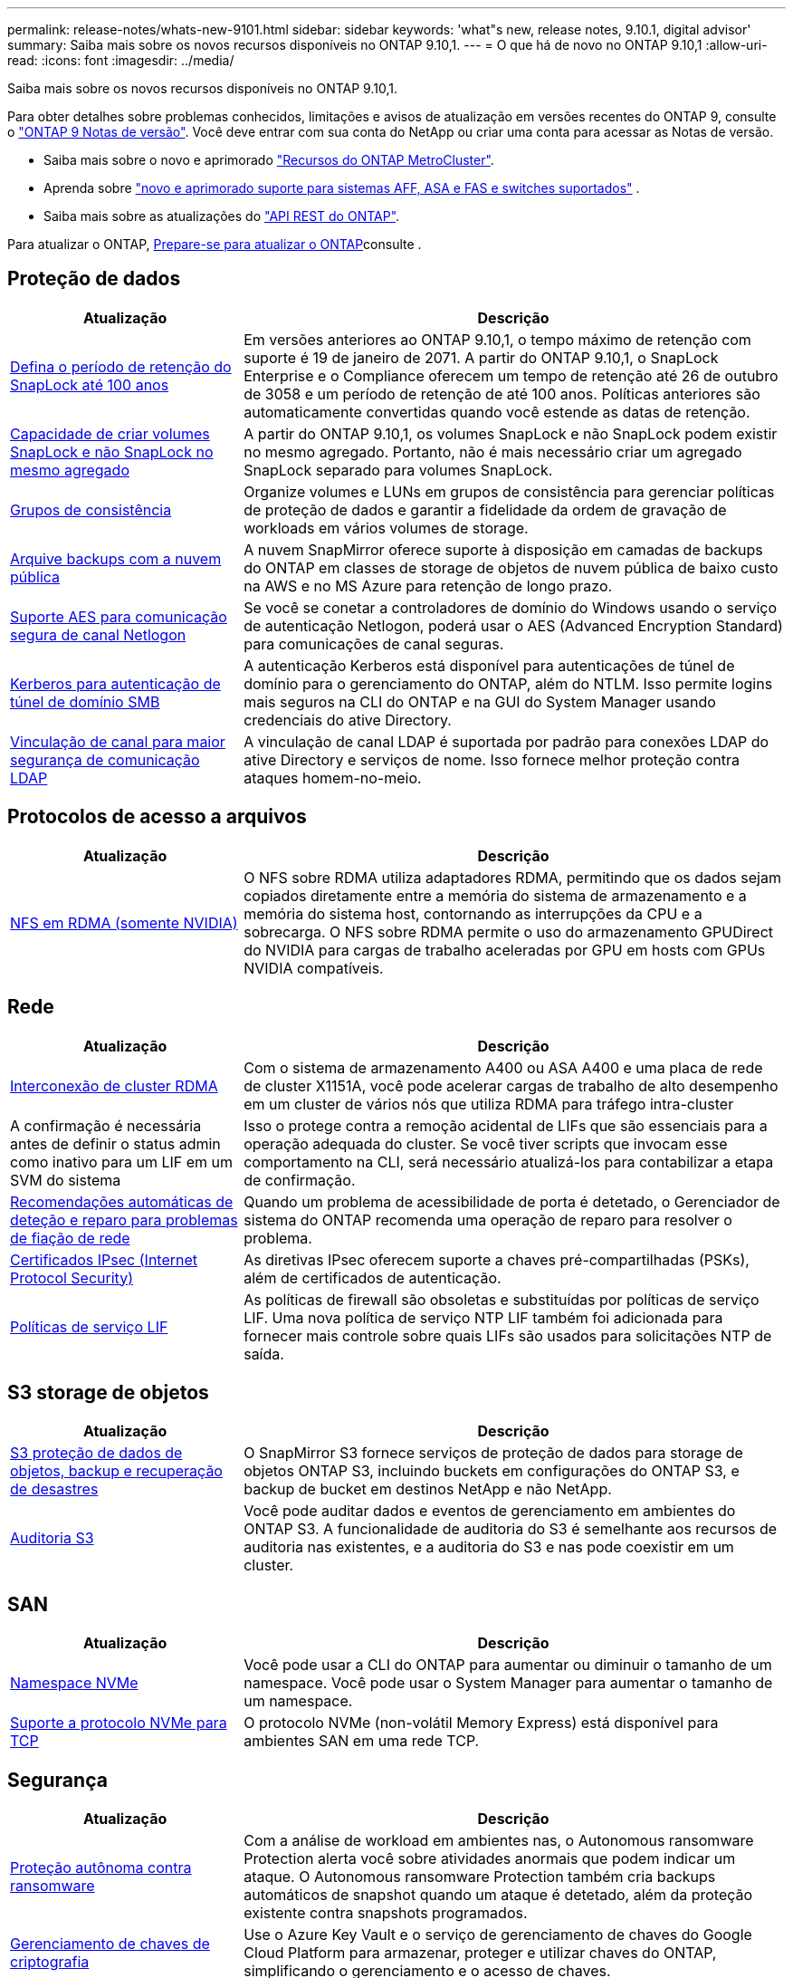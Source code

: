 ---
permalink: release-notes/whats-new-9101.html 
sidebar: sidebar 
keywords: 'what"s new, release notes, 9.10.1, digital advisor' 
summary: Saiba mais sobre os novos recursos disponíveis no ONTAP 9.10,1. 
---
= O que há de novo no ONTAP 9.10,1
:allow-uri-read: 
:icons: font
:imagesdir: ../media/


[role="lead"]
Saiba mais sobre os novos recursos disponíveis no ONTAP 9.10,1.

Para obter detalhes sobre problemas conhecidos, limitações e avisos de atualização em versões recentes do ONTAP 9, consulte o https://library.netapp.com/ecm/ecm_download_file/ECMLP2492508["ONTAP 9 Notas de versão"^]. Você deve entrar com sua conta do NetApp ou criar uma conta para acessar as Notas de versão.

* Saiba mais sobre o novo e aprimorado https://docs.netapp.com/us-en/ontap-metrocluster/releasenotes/mcc-new-features.html["Recursos do ONTAP MetroCluster"^].
* Aprenda sobre  https://docs.netapp.com/us-en/ontap-systems/whats-new.html["novo e aprimorado suporte para sistemas AFF, ASA e FAS e switches suportados"^] .
* Saiba mais sobre as atualizações do https://docs.netapp.com/us-en/ontap-automation/whats_new.html["API REST do ONTAP"^].


Para atualizar o ONTAP, xref:../upgrade/create-upgrade-plan.html[Prepare-se para atualizar o ONTAP]consulte .



== Proteção de dados

[cols="30%,70%"]
|===
| Atualização | Descrição 


| xref:../snaplock/set-retention-period-task.html[Defina o período de retenção do SnapLock até 100 anos] | Em versões anteriores ao ONTAP 9.10,1, o tempo máximo de retenção com suporte é 19 de janeiro de 2071. A partir do ONTAP 9.10,1, o SnapLock Enterprise e o Compliance oferecem um tempo de retenção até 26 de outubro de 3058 e um período de retenção de até 100 anos. Políticas anteriores são automaticamente convertidas quando você estende as datas de retenção. 


| xref:../snaplock/set-retention-period-task.html[Capacidade de criar volumes SnapLock e não SnapLock no mesmo agregado] | A partir do ONTAP 9.10,1, os volumes SnapLock e não SnapLock podem existir no mesmo agregado. Portanto, não é mais necessário criar um agregado SnapLock separado para volumes SnapLock. 


| xref:../consistency-groups/index.html[Grupos de consistência] | Organize volumes e LUNs em grupos de consistência para gerenciar políticas de proteção de dados e garantir a fidelidade da ordem de gravação de workloads em vários volumes de storage. 


| xref:../concepts/snapmirror-cloud-backups-object-store-concept.html[Arquive backups com a nuvem pública] | A nuvem SnapMirror oferece suporte à disposição em camadas de backups do ONTAP em classes de storage de objetos de nuvem pública de baixo custo na AWS e no MS Azure para retenção de longo prazo. 


| xref:../authentication/enable-ad-users-groups-access-cluster-svm-task.html[Suporte AES para comunicação segura de canal Netlogon] | Se você se conetar a controladores de domínio do Windows usando o serviço de autenticação Netlogon, poderá usar o AES (Advanced Encryption Standard) para comunicações de canal seguras. 


| xref:../authentication/configure-authentication-tunnel-task.html[Kerberos para autenticação de túnel de domínio SMB] | A autenticação Kerberos está disponível para autenticações de túnel de domínio para o gerenciamento do ONTAP, além do NTLM. Isso permite logins mais seguros na CLI do ONTAP e na GUI do System Manager usando credenciais do ative Directory. 


| xref:../nfs-config/using-ldap-concept.html[Vinculação de canal para maior segurança de comunicação LDAP] | A vinculação de canal LDAP é suportada por padrão para conexões LDAP do ative Directory e serviços de nome. Isso fornece melhor proteção contra ataques homem-no-meio. 
|===


== Protocolos de acesso a arquivos

[cols="30%,70%"]
|===
| Atualização | Descrição 


| xref:../nfs-rdma/index.html[NFS em RDMA (somente NVIDIA)] | O NFS sobre RDMA utiliza adaptadores RDMA, permitindo que os dados sejam copiados diretamente entre a memória do sistema de armazenamento e a memória do sistema host, contornando as interrupções da CPU e a sobrecarga. O NFS sobre RDMA permite o uso do armazenamento GPUDirect do NVIDIA para cargas de trabalho aceleradas por GPU em hosts com GPUs NVIDIA compatíveis. 
|===


== Rede

[cols="30%,70%"]
|===
| Atualização | Descrição 


| xref:../concepts/rdma-concept.html[Interconexão de cluster RDMA] | Com o sistema de armazenamento A400 ou ASA A400 e uma placa de rede de cluster X1151A, você pode acelerar cargas de trabalho de alto desempenho em um cluster de vários nós que utiliza RDMA para tráfego intra-cluster 


| A confirmação é necessária antes de definir o status admin como inativo para um LIF em um SVM do sistema  a| 
Isso o protege contra a remoção acidental de LIFs que são essenciais para a operação adequada do cluster. Se você tiver scripts que invocam esse comportamento na CLI, será necessário atualizá-los para contabilizar a etapa de confirmação.



| xref:../networking/repair_port_reachability.html[Recomendações automáticas de deteção e reparo para problemas de fiação de rede] | Quando um problema de acessibilidade de porta é detetado, o Gerenciador de sistema do ONTAP recomenda uma operação de reparo para resolver o problema. 


| xref:../networking/ipsec-prepare.html[Certificados IPsec (Internet Protocol Security)] | As diretivas IPsec oferecem suporte a chaves pré-compartilhadas (PSKs), além de certificados de autenticação. 


| xref:../networking/lifs_and_service_policies96.html[Políticas de serviço LIF] | As políticas de firewall são obsoletas e substituídas por políticas de serviço LIF. Uma nova política de serviço NTP LIF também foi adicionada para fornecer mais controle sobre quais LIFs são usados para solicitações NTP de saída. 
|===


== S3 storage de objetos

[cols="30%,70%"]
|===
| Atualização | Descrição 


| xref:../s3-snapmirror/index.html[S3 proteção de dados de objetos, backup e recuperação de desastres] | O SnapMirror S3 fornece serviços de proteção de dados para storage de objetos ONTAP S3, incluindo buckets em configurações do ONTAP S3, e backup de bucket em destinos NetApp e não NetApp. 


| xref:../s3-audit/index.html[Auditoria S3] | Você pode auditar dados e eventos de gerenciamento em ambientes do ONTAP S3. A funcionalidade de auditoria do S3 é semelhante aos recursos de auditoria nas existentes, e a auditoria do S3 e nas pode coexistir em um cluster. 
|===


== SAN

[cols="30%,70%"]
|===
| Atualização | Descrição 


| xref:../nvme/resize-namespace-task.html[Namespace NVMe] | Você pode usar a CLI do ONTAP para aumentar ou diminuir o tamanho de um namespace. Você pode usar o System Manager para aumentar o tamanho de um namespace. 


| xref:../concept_nvme_provision_overview.html[Suporte a protocolo NVMe para TCP] | O protocolo NVMe (non-volátil Memory Express) está disponível para ambientes SAN em uma rede TCP. 
|===


== Segurança

[cols="30%,70%"]
|===
| Atualização | Descrição 


| xref:../anti-ransomware/index.html[Proteção autônoma contra ransomware] | Com a análise de workload em ambientes nas, o Autonomous ransomware Protection alerta você sobre atividades anormais que podem indicar um ataque. O Autonomous ransomware Protection também cria backups automáticos de snapshot quando um ataque é detetado, além da proteção existente contra snapshots programados. 


| xref:../encryption-at-rest/manage-keys-azure-google-task.html[Gerenciamento de chaves de criptografia] | Use o Azure Key Vault e o serviço de gerenciamento de chaves do Google Cloud Platform para armazenar, proteger e utilizar chaves do ONTAP, simplificando o gerenciamento e o acesso de chaves. 
|===


== Eficiência de storage

[cols="30%,70%"]
|===
| Atualização | Descrição 


| xref:../volumes/enable-temperature-sensitive-efficiency-concept.html[Eficiência de storage sensível à temperatura] | Você pode ativar a eficiência de storage sensível à temperatura usando o modo "padrão" ou o modo "eficiente" em volumes AFF novos ou existentes. 


| xref:../svm-migrate/index.html[Capacidade de mover SVMs entre clusters sem interrupções] | É possível realocar os SVMs entre clusters físicos do AFF, de uma origem para um destino, para balanceamento de carga, melhorias de performance, atualizações de equipamentos e migrações de data center. 
|===


== Melhorias no gerenciamento de recursos de storage

[cols="30%,70%"]
|===
| Atualização | Descrição 


| xref:../task_nas_file_system_analytics_view.html[Rastreamento de atividade para objetos ativos com File System Analytics (FSA)] | Para melhorar a avaliação de desempenho do sistema, o FSA pode identificar objetos ativos: Arquivos, diretórios, usuários e clientes com maior tráfego e taxa de transferência. 


| xref:../flexcache/global-file-locking-task.html[Bloqueio global de leitura de ficheiros] | Ative um bloqueio de leitura a partir de um único ponto em todos os caches e a origem; artigo afetado na migração. 


| xref:../flexcache/supported-unsupported-features-concept.html[Suporte NFSv4 para FlexCache] | Os volumes FlexCache são compatíveis com o protocolo NFSv4. 


| xref:../flexgroup/supported-unsupported-config-concept.html[Criar clones a partir de volumes FlexGroup existentes] | Você pode criar um volume FlexClone usando volumes FlexGroup existentes. 


| xref:../flexgroup/supported-unsupported-config-concept.html[Converta um FlexVol volume em um FlexGroup em uma fonte de recuperação de desastres da SVM] | Você pode converter o FlexVol volumes em FlexGroup volumes em uma fonte de recuperação de desastre do SVM. 
|===


== Melhorias no gerenciamento de SVM

[cols="30%,70%"]
|===
| Atualização | Descrição 


| xref:../svm-migrate/index.html[Capacidade de mover SVMs entre clusters sem interrupções] | É possível realocar os SVMs entre clusters físicos do AFF, de uma origem para um destino, para balanceamento de carga, melhorias de performance, atualizações de equipamentos e migrações de data center. 
|===


== System Manager

[cols="30%,70%"]
|===
| Atualização | Descrição 


| xref:../task_admin_view_submit_support_cases.html[Ativar o registo de telemetria de desempenho nos registos do System Manager] | Os administradores podem habilitar o Registro de telemetria se tiverem problemas de desempenho com o System Manager e, em seguida, entrar em Contato com o suporte para analisar o problema. 


| xref:../system-admin/manage-licenses-concept.html[Arquivos de licença do NetApp] | Todas as chaves de licença são entregues como arquivos de licença NetApp em vez de chaves de licença individuais de 28 carateres, tornando possível licenciar vários recursos usando um arquivo. 


| xref:../task_admin_update_firmware.html[Atualize o firmware automaticamente] | Os administradores do System Manager podem configurar o ONTAP para atualizar automaticamente o firmware. 


| xref:../task_admin_monitor_risks.html[Analise as recomendações de mitigação de riscos e reconheça os riscos relatados pelo Digital Advisor] | Os usuários do System Manager podem visualizar os riscos relatados pelo Digital Advisor e revisar as recomendações sobre como mitigar os riscos. A partir de 9.10.1, os usuários também podem reconhecer riscos. 


| xref:../error-messages/configure-ems-events-send-email-task.html[Configurar a receção do administrador das notificações de eventos do EMS] | Os administradores do System Manager podem configurar a forma como as notificações de eventos do sistema de Gestão de Eventos (EMS) são entregues para que sejam notificadas sobre problemas do sistema que requerem a sua atenção. 


| xref:../authentication/manage-certificates-sm-task.html[Gerenciar certificados] | Os administradores do System Manager podem gerenciar autoridades de certificação confiáveis, certificados de cliente/servidor e autoridades de certificação locais (integradas). 


| xref:../concept_capacity_measurements_in_sm.html[Use o System Manager para visualizar o histórico do uso da capacidade e prever necessidades futuras de capacidade] | A integração entre o Digital Advisor e o System Manager permite que os administradores visualizem dados sobre tendências históricas de uso de capacidade para clusters. 


| xref:../task_cloud_backup_data_using_cbs.html[Use o Gerenciador do sistema para fazer backup dos dados para o StorageGRID usando o Cloud Backup Service] | Como administrador do Cloud Backup Service, você pode fazer backup no StorageGRID se tiver o Cloud Manager implantado no local. Você também pode arquivar objetos usando o Cloud Backup Service com AWS ou Azure. 


| Melhorias de usabilidade  a| 
Começando com ONTAP 9.10,1, você pode:

* Atribuir políticas de QoS a LUNs em vez do volume pai (VMware, Linux, Windows)
* Editar grupo de políticas de QoS LUN
* Mover um LUN
* Tire um LUN off-line
* Execute uma atualização de imagem do Rolling ONTAP
* Crie um conjunto de portas e vincule-o a um grupo
* Recomendações automáticas de deteção e reparo para problemas de fiação de rede
* Ative ou desative o acesso do cliente ao diretório instantâneo
* Calcule o espaço que pode ser recuperado antes de excluir snapshots
* Acesse alterações de campo disponíveis continuamente em compartilhamentos SMB
* Veja as medições da capacidade utilizando unidades de visualização mais precisas
* Gerencie usuários e grupos específicos de host para Windows e Linux
* Gerir as definições do AutoSupport
* Redimensione volumes como uma ação separada


|===